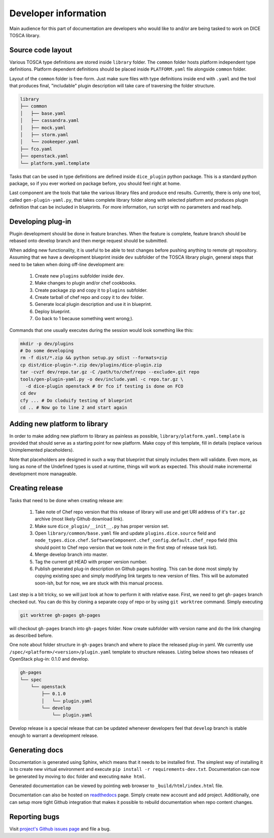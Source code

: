 Developer information
=====================

Main audience for this part of documentation are developers who would like to
and/or are being tasked to work on DICE TOSCA library.


Source code layout
------------------

Various TOSCA type definitions are stored inside ``library`` folder. The
``common`` folder hosts platform independent type definitions. Platform
dependent definitions should be placed inside ``PLATFORM.yaml`` file alongside
``common`` folder.

Layout of the ``common`` folder is free-form. Just make sure files with type
definitions inside end with ``.yaml`` and the tool that produces final,
"includable" plugin description will take care of traversing the folder
structure.

.. code-block:: none

   library
   ├── common
   │   ├── base.yaml
   │   ├── cassandra.yaml
   │   ├── mock.yaml
   │   ├── storm.yaml
   │   └── zookeeper.yaml
   ├── fco.yaml
   ├── openstack.yaml
   └── platform.yaml.template

Tasks that can be used in type definitions are defined inside ``dice_plugin``
python package. This is a standard python package, so if you ever worked on
package before, you should feel right at home.

Last component are the tools that take the various library files and produce
end results. Currently, there is only one tool, called ``gen-plugin-yaml.py``,
that takes complete library folder along with selected platform and produces
plugin definition that can be included in blueprints. For more information,
run script with no parameters and read help.


Developing plug-in
------------------

Plugin development should be done in feature branches. When the feature is
complete, feature branch should be rebased onto develop branch and then merge
request should be submitted.

When adding new functionality, it is useful to be able to test changes before
pushing anything to remote git repository. Assuming that we have a development
blueprint inside ``dev`` subfolder of the TOSCA library plugin, general steps
that need to be taken when doing off-line development are:

 #. Create new ``plugins`` subfolder inside ``dev``.
 #. Make changes to plugin and/or chef cookbooks.
 #. Create package zip and copy it to ``plugins`` subfolder.
 #. Create tarball of chef repo and copy it to ``dev`` folder.
 #. Generate local plugin description and use it in blueprint.
 #. Deploy blueprint.
 #. Go back to 1 because something went wrong;).

Commands that one usually executes during the session would look something
like this:

.. code-block:: bash

   mkdir -p dev/plugins
   # Do some developing
   rm -f dist/*.zip && python setup.py sdist --formats=zip
   cp dist/dice-plugin-*.zip dev/plugins/dice-plugin.zip
   tar -cvzf dev/repo.tar.gz -C /path/to/chef/repo --exclude=.git repo
   tools/gen-plugin-yaml.py -o dev/include.yaml -c repo.tar.gz \
     -d dice-plugin openstack # Or fco if testing is done on FCO
   cd dev
   cfy ... # Do cloduify testing of blueprint
   cd .. # Now go to line 2 and start again


Adding new platform to library
------------------------------

In order to make adding new platform to library as painless as possible,
``library/platform.yaml.template`` is provided that should serve as a starting
point for new platform. Make copy of this template, fill in details (replace
various Unimplemented placeholders).

Note that placeholders are designed in such a way that blueprint that simply
includes them will validate. Even more, as long as none of the Undefined types
is used at runtime, things will work as expected. This should make incremental
development more manageable.


Creating release
----------------

Tasks that need to be done when creating release are:

 #. Take note of Chef repo version that this release of library will use and
    get URl address of it's ``tar.gz`` archive (most likely Github download
    link).
 #. Make sure ``dice_plugin/__init__.py`` has proper version set.
 #. Open ``library/common/base.yaml`` file and update ``plugins.dice.source``
    field and
    ``node_types.dice.chef.SoftwareComponent.chef_config.default.chef_repo``
    field (this should point to Chef repo version that we took note in the
    first step of release task list).
 #. Merge develop branch into master.
 #. Tag the current git HEAD with proper version number.
 #. Publish generated plug-in description on Github pages hosting. This can be
    done most simply by copying existing spec and simply modifying link
    targets to new version of files. This will be automated soon-ish, but for
    now, we are stuck with this manual process.

Last step is a bit tricky, so we will just look at how to perform it with
relative ease. First, we need to get ``gh-pages`` branch checked out. You can
do this by cloning a separate copy of repo or by using ``git worktree``
command. Simply executing

.. code-block:: bash

   git worktree gh-pages gh-pages

will checkout ``gh-pages`` branch into ``gh-pages`` folder. Now create
subfolder with version name and do the link changing as described before.

One note about folder structure in ``gh-pages`` branch and where to place the
released plug-in yaml. We currently use
``/spec/<platform>/<version>/plugin.yaml`` template to structure releases.
Listing below shows two releases of OpenStack plug-in: 0.1.0 and develop.

.. code-block:: none

   gh-pages
   └── spec
       └── openstack
           ├── 0.1.0
           │   └── plugin.yaml
           └── develop
               └── plugin.yaml

Develop release is a special release that can be updated whenever developers
feel that ``develop`` branch is stable enough to warrant a development
release.


Generating docs
---------------

Documentation is generated using Sphinx, which means that it needs to be
installed first. The simplest way of installing it is to create new virtual
environment and execute ``pip install -r requirements-dev.txt``.
Documentation can now be generated by moving to ``doc`` folder and executing
``make html``.

Generated documentation can be viewed by pointing web browser to
``_build/html/index.html`` file.

Documentation can also be hosted on readthedocs_ page. Simply create new
account and add project. Additionally, one can setup more tight Github
integration that makes it possible to rebuild documentation when repo content
changes.

.. _readthedocs: https://readthedocs.org/


Reporting bugs
--------------

Visit `project's Github issues page`_ and file a bug.

.. _project's Github issues page:
   https://github.com/dice-project/DICE-Deployment-Cloudify/issues
